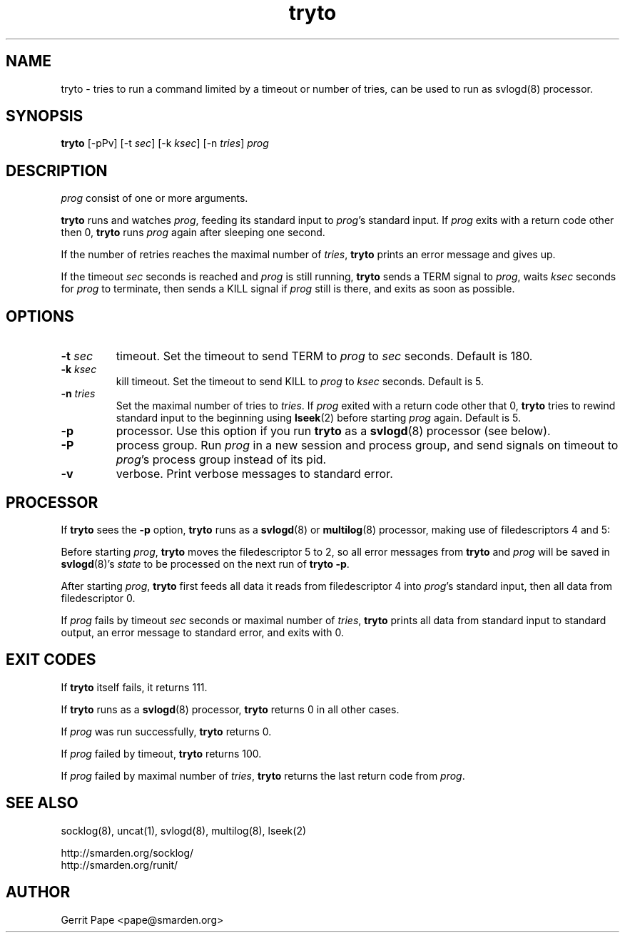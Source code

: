 .TH tryto 1
.SH NAME
tryto \- tries to run a command limited by a timeout or number of tries,
can be used to run as svlogd(8) processor.
.SH SYNOPSIS
.B tryto
[\-pPv] [\-t
.IR sec ]
[\-k
.IR ksec ]
[\-n
.IR tries ]
.I prog
.SH DESCRIPTION
.I prog
consist of one or more arguments.
.LP
.B tryto
runs and watches
.IR prog ,
feeding its standard input to
.IR prog 's
standard input.
If
.I prog
exits with a return code other then 0,
.B tryto
runs
.I prog
again after sleeping one second.
.LP
If the number of retries reaches the maximal
number of
.IR tries ,
.B tryto
prints an error message and gives up.
.LP
If the timeout
.I sec
seconds is reached and
.I prog
is still running,
.B tryto
sends a TERM signal to
.IR prog ,
waits
.I ksec
seconds for
.I prog
to terminate, then sends a KILL signal if
.I prog
still is there, and exits as soon as possible.
.SH OPTIONS
.TP
.B \-t \fIsec
timeout.
Set the timeout to send TERM to
.I prog
to
.I sec
seconds.
Default is 180.
.TP
.B \-k \fIksec
kill timeout.
Set the timeout to send KILL to
.I prog
to
.I ksec
seconds.
Default is 5.
.TP
.B \-n \fItries
Set the maximal number of tries to
.IR tries .
If
.I prog
exited with a return code other that 0,
.B tryto
tries to rewind standard input to the beginning using
.BR lseek (2)
before starting
.I prog
again.
Default is 5.
.TP
.B \-p
processor.
Use this option if you run
.B tryto
as a
.BR svlogd (8)
processor (see below).
.TP
.B \-P
process group.
Run
.I prog
in a new session and process group, and send signals on timeout to
.IR prog 's
process group instead of its pid.
.TP 
.B \-v
verbose.
Print verbose messages to standard error.
.SH PROCESSOR
If
.B tryto
sees the
.B \-p
option,
.B tryto
runs as a
.BR svlogd (8)
or
.BR multilog (8)
processor, making use of filedescriptors 4 and 5:
.LP
Before starting
.IR prog ,
.B tryto
moves the filedescriptor 5 to 2, so all error messages from
.B tryto
and
.I prog
will be saved in
.BR svlogd (8)'s
.I state
to be processed on the next run of
.B tryto 
.BR \-p .
.LP
After starting
.IR prog ,
.B tryto
first feeds all data it reads from filedescriptor 4 into
.IR prog 's
standard input, then all data from filedescriptor 0.
.LP
If
.I prog
fails by timeout
.I sec
seconds or maximal number of
.IR tries ,
.B tryto
prints all data from standard input to standard output, an error message
to standard error, and exits with 0.
.SH EXIT CODES
If
.B tryto
itself fails, it returns 111.
.LP
If
.B tryto
runs as a
.BR svlogd (8)
processor,
.B tryto
returns 0 in all other cases.
.LP
If
.I prog
was run successfully,
.B tryto
returns 0.
.LP
If
.I prog
failed by timeout,
.B tryto
returns 100.
.LP
If
.I prog
failed by maximal number of
.IR tries ,
.B tryto
returns the last return code from
.IR prog .
.LP
.SH SEE ALSO
socklog(8),
uncat(1),
svlogd(8),
multilog(8),
lseek(2)
.LP
 http://smarden.org/socklog/
 http://smarden.org/runit/
.SH AUTHOR
Gerrit Pape <pape@smarden.org>

